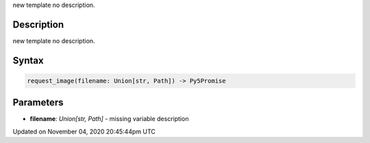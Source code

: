 .. title: request_image()
.. slug: sketch_request_image
.. date: 2020-11-04 20:45:44 UTC+00:00
.. tags:
.. category:
.. link:
.. description: py5 request_image() documentation
.. type: text

new template no description.

Description
===========

new template no description.

Syntax
======

.. code:: python

    request_image(filename: Union[str, Path]) -> Py5Promise

Parameters
==========

* **filename**: `Union[str, Path]` - missing variable description


Updated on November 04, 2020 20:45:44pm UTC

